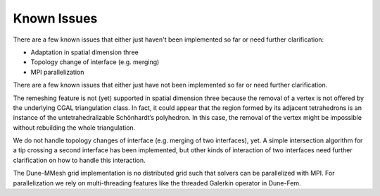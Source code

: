 ************
Known Issues
************

There are a few known issues that either just haven't been implemented so far
or need further clarification:

- Adaptation in spatial dimension three
- Topology change of interface (e.g. merging)
- MPI parallelization


There are a few known issues that either just have not been implemented so far or need further clarification.

The remeshing feature is not (yet) supported in spatial dimension three because the removal of a vertex is not offered by the underlying CGAL triangulation class.
In fact, it could appear that the region formed by its adjacent tetrahedrons is an instance of the untetrahedralizable Schönhardt’s polyhedron.
In this case, the removal of the vertex might be impossible without rebuilding the whole triangulation.

We do not handle topology changes of interface (e.g. merging of two interfaces), yet.
A simple intersection algorithm for a tip crossing a second interface has been implemented, but other kinds of interaction of two interfaces need further clarification on how to handle this interaction.

The Dune-MMesh grid implementation is no distributed grid such that solvers can be parallelized with MPI.
For parallelization we rely on multi-threading features like the threaded Galerkin operator in Dune-Fem.
